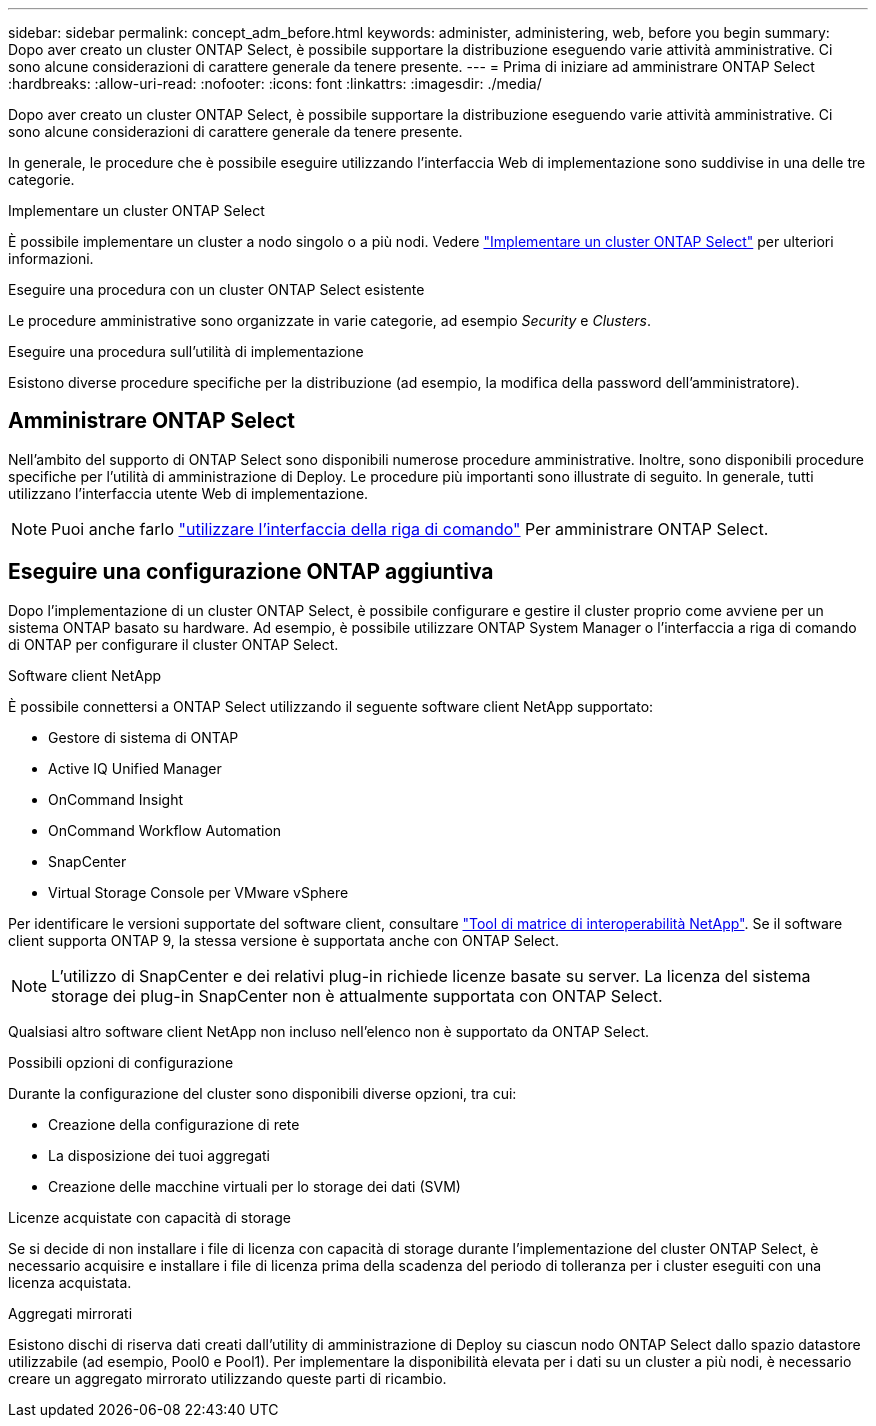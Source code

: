 ---
sidebar: sidebar 
permalink: concept_adm_before.html 
keywords: administer, administering, web, before you begin 
summary: Dopo aver creato un cluster ONTAP Select, è possibile supportare la distribuzione eseguendo varie attività amministrative. Ci sono alcune considerazioni di carattere generale da tenere presente. 
---
= Prima di iniziare ad amministrare ONTAP Select
:hardbreaks:
:allow-uri-read: 
:nofooter: 
:icons: font
:linkattrs: 
:imagesdir: ./media/


[role="lead"]
Dopo aver creato un cluster ONTAP Select, è possibile supportare la distribuzione eseguendo varie attività amministrative. Ci sono alcune considerazioni di carattere generale da tenere presente.

In generale, le procedure che è possibile eseguire utilizzando l'interfaccia Web di implementazione sono suddivise in una delle tre categorie.

.Implementare un cluster ONTAP Select
È possibile implementare un cluster a nodo singolo o a più nodi. Vedere link:task_deploy_cluster.html["Implementare un cluster ONTAP Select"] per ulteriori informazioni.

.Eseguire una procedura con un cluster ONTAP Select esistente
Le procedure amministrative sono organizzate in varie categorie, ad esempio _Security_ e _Clusters_.

.Eseguire una procedura sull'utilità di implementazione
Esistono diverse procedure specifiche per la distribuzione (ad esempio, la modifica della password dell'amministratore).



== Amministrare ONTAP Select

Nell'ambito del supporto di ONTAP Select sono disponibili numerose procedure amministrative. Inoltre, sono disponibili procedure specifiche per l'utilità di amministrazione di Deploy. Le procedure più importanti sono illustrate di seguito. In generale, tutti utilizzano l'interfaccia utente Web di implementazione.


NOTE: Puoi anche farlo link:https://docs.netapp.com/us-en/ontap-select/task_cli_signing_in.html["utilizzare l'interfaccia della riga di comando"] Per amministrare ONTAP Select.



== Eseguire una configurazione ONTAP aggiuntiva

Dopo l'implementazione di un cluster ONTAP Select, è possibile configurare e gestire il cluster proprio come avviene per un sistema ONTAP basato su hardware. Ad esempio, è possibile utilizzare ONTAP System Manager o l'interfaccia a riga di comando di ONTAP per configurare il cluster ONTAP Select.

.Software client NetApp
È possibile connettersi a ONTAP Select utilizzando il seguente software client NetApp supportato:

* Gestore di sistema di ONTAP
* Active IQ Unified Manager
* OnCommand Insight
* OnCommand Workflow Automation
* SnapCenter
* Virtual Storage Console per VMware vSphere


Per identificare le versioni supportate del software client, consultare link:https://mysupport.netapp.com/matrix/["Tool di matrice di interoperabilità NetApp"^]. Se il software client supporta ONTAP 9, la stessa versione è supportata anche con ONTAP Select.


NOTE: L'utilizzo di SnapCenter e dei relativi plug-in richiede licenze basate su server. La licenza del sistema storage dei plug-in SnapCenter non è attualmente supportata con ONTAP Select.

Qualsiasi altro software client NetApp non incluso nell'elenco non è supportato da ONTAP Select.

.Possibili opzioni di configurazione
Durante la configurazione del cluster sono disponibili diverse opzioni, tra cui:

* Creazione della configurazione di rete
* La disposizione dei tuoi aggregati
* Creazione delle macchine virtuali per lo storage dei dati (SVM)


.Licenze acquistate con capacità di storage
Se si decide di non installare i file di licenza con capacità di storage durante l'implementazione del cluster ONTAP Select, è necessario acquisire e installare i file di licenza prima della scadenza del periodo di tolleranza per i cluster eseguiti con una licenza acquistata.

.Aggregati mirrorati
Esistono dischi di riserva dati creati dall'utility di amministrazione di Deploy su ciascun nodo ONTAP Select dallo spazio datastore utilizzabile (ad esempio, Pool0 e Pool1). Per implementare la disponibilità elevata per i dati su un cluster a più nodi, è necessario creare un aggregato mirrorato utilizzando queste parti di ricambio.
